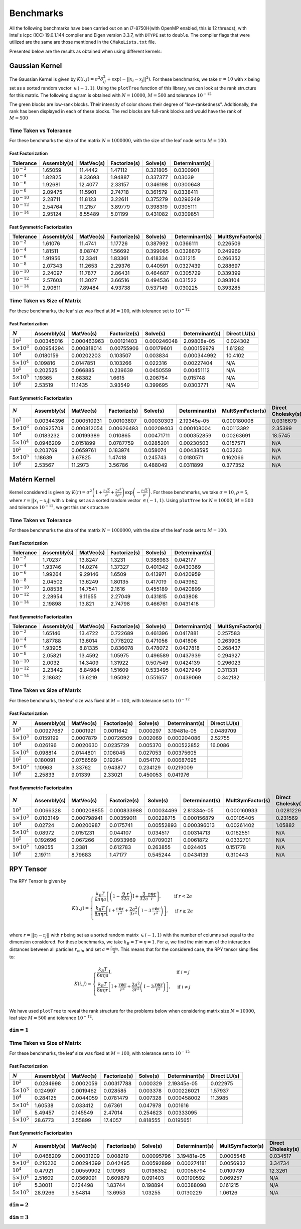 **********
Benchmarks
**********

All the following benchmarks have been carried out on an i7-8750H(with OpenMP enabled, this is 12 threads), with Intel's icpc (ICC) 19.0.1.144 compiler and Eigen version 3.3.7, with ``DTYPE`` set to ``double``. The compiler flags that were utilized are the same are those mentioned in the ``CMakeLists.txt`` file.

Presented below are the results as obtained when using different kernels:

Gaussian Kernel
###############

The Gaussian Kernel is given by :math:`K(i, j) = \sigma^2 \delta_{ij}^2 + \exp(-||x_i - x_j||^2)`. For these benchmarks, we take :math:`\sigma = 10` with :math:`x` being set as a sorted random vector :math:`\in (-1, 1)`. Using the ``plotTree`` function of this library, we can look at the rank structure for this matrix. The following diagram is obtained with :math:`N = 10000`, :math:`M = 500` and tolerance :math:`10^{-12}`

.. image:: images/gaussian_rank_structure.svg
   :width: 400

The green blocks are low-rank blocks. Their intensity of color shows their degree of "low-rankedness". Additionally, the rank has been displayed in each of these blocks. The red blocks are full-rank blocks and would have the rank of :math:`M = 500`

Time Taken vs Tolerance
~~~~~~~~~~~~~~~~~~~~~~~

For these benchmarks the size of the matrix :math:`N = 1000000`, with the size of the leaf node set to :math:`M = 100`.

Fast Factorization
^^^^^^^^^^^^^^^^^^

+----------------+------------+---------+------------+--------+--------------+
|Tolerance       | Assembly(s)|MatVec(s)|Factorize(s)|Solve(s)|Determinant(s)|
+================+============+=========+============+========+==============+ 
|:math:`10^{-2}` | 1.65059    |11.4442  |1.47112     |0.321805|0.0300901     |
+----------------+------------+---------+------------+--------+--------------+ 
|:math:`10^{-4}` | 1.82825    |8.33693  |1.94887     |0.337377|0.03039       |
+----------------+------------+---------+------------+--------+--------------+ 
|:math:`10^{-6}` | 1.92681    |12.4077  |2.33157     |0.346198|0.0300648     |
+----------------+------------+---------+------------+--------+--------------+
|:math:`10^{-8}` | 2.09475    |11.5901  |2.74718     |0.361579|0.0338411     |
+----------------+------------+---------+------------+--------+--------------+ 
|:math:`10^{-10}`| 2.28711    |11.8123  |3.22611     |0.375279|0.0296249     |
+----------------+------------+---------+------------+--------+--------------+ 
|:math:`10^{-12}`| 2.54764    |11.2157  |3.89779     |0.398319|0.0305111     |
+----------------+------------+---------+------------+--------+--------------+ 
|:math:`10^{-14}`| 2.95124    |8.55489  |5.01199     |0.431082|0.0309851     | 
+----------------+------------+---------+------------+--------+--------------+ 

.. image:: images/gaussian1.png
   :width: 600

Fast Symmetric Factorization
^^^^^^^^^^^^^^^^^^^^^^^^^^^^

+----------------+------------+---------+------------+--------+--------------+----------------+
|Tolerance       | Assembly(s)|MatVec(s)|Factorize(s)|Solve(s)|Determinant(s)|MultSymFactor(s)|
+================+============+=========+============+========+==============+================+ 
|:math:`10^{-2}` | 1.61076    |11.4741  |1.17726     |0.387992|0.0366111     |0.226509        |
+----------------+------------+---------+------------+--------+--------------+----------------+ 
|:math:`10^{-4}` | 1.81511    |8.08747  |1.56692     |0.399085|0.0328679     |0.249969        |
+----------------+------------+---------+------------+--------+--------------+----------------+ 
|:math:`10^{-6}` | 1.91956    |12.3341  |1.83361     |0.418334|0.031215      |0.266352        |
+----------------+------------+---------+------------+--------+--------------+----------------+ 
|:math:`10^{-8}` | 2.07343    |11.2653  |2.29376     |0.440591|0.0327439     |0.288697        |
+----------------+------------+---------+------------+--------+--------------+----------------+ 
|:math:`10^{-10}`| 2.24097    |11.7877  |2.86431     |0.464687|0.0305729     |0.339399        |
+----------------+------------+---------+------------+--------+--------------+----------------+ 
|:math:`10^{-12}`| 2.57603    |11.3027  |3.66516     |0.494536|0.031522      |0.393104        |
+----------------+------------+---------+------------+--------+--------------+----------------+ 
|:math:`10^{-14}`| 2.90611    |7.89484  |4.93738     |0.537149|0.030225      |0.393285        | 
+----------------+------------+---------+------------+--------+--------------+----------------+ 

.. image:: images/gaussian2.png
   :width: 600


Time Taken vs Size of Matrix
~~~~~~~~~~~~~~~~~~~~~~~~~~~~

For these benchmarks, the leaf size was fixed at :math:`M = 100`, with tolerance set to :math:`10^{-12}`

Fast Factorization
^^^^^^^^^^^^^^^^^^

+-----------------------+------------+------------+------------+-----------+--------------+----------------+
|:math:`N`              | Assembly(s)|MatVec(s)   |Factorize(s)|Solve(s)   |Determinant(s)|Direct LU(s)    |
+=======================+============+============+============+===========+==============+================+
|:math:`10^{3}`         | 0.00345016 |0.000463963 |0.00121403  |0.000246048|2.09808e-05   |0.024302        |
+-----------------------+------------+------------+------------+-----------+--------------+----------------+
|:math:`5 \times 10^{3}`| 0.00954294 |0.000818014 |0.00755906  |0.00179601 |0.000159979   |1.61282         |
+-----------------------+------------+------------+------------+-----------+--------------+----------------+
|:math:`10^{4}`         | 0.0180159  |0.00202203  |0.103507    |0.003834   |0.000344992   |10.4102         |
+-----------------------+------------+------------+------------+-----------+--------------+----------------+
|:math:`5 \times 10^{4}`| 0.109816   |0.0147851   |0.103266    |0.022316   |0.00227404    |N/A             |
+-----------------------+------------+------------+------------+-----------+--------------+----------------+
|:math:`10^{5}`         | 0.202525   |0.066885    |0.239639    |0.0450559  |0.00451112    |N/A             |
+-----------------------+------------+------------+------------+-----------+--------------+----------------+
|:math:`5 \times 10^{5}`| 1.19365    |3.68382     |1.6615      |0.206754   |0.015748      |N/A             |
+-----------------------+------------+------------+------------+-----------+--------------+----------------+
|:math:`10^{6}`         | 2.53519    |11.1435     |3.93549     |0.399695   |0.0303771     |N/A             |
+-----------------------+------------+------------+------------+-----------+--------------+----------------+

.. image:: images/gaussian3.png
   :width: 600

Fast Symmetric Factorization
^^^^^^^^^^^^^^^^^^^^^^^^^^^^

+-----------------------+------------+-----------+------------+----------+--------------+----------------+------------------+
|:math:`N`              | Assembly(s)|MatVec(s)  |Factorize(s)|Solve(s)  |Determinant(s)|MultSymFactor(s)|Direct Cholesky(s)|
+=======================+============+===========+============+==========+==============+================+==================+
|:math:`10^{3}`         | 0.00344396 |0.000510931|0.00103807  |0.00030303|2.19345e-05   |0.000180006     |0.0316679         |
+-----------------------+------------+-----------+------------+----------+--------------+----------------+------------------+
|:math:`5 \times 10^{3}`| 0.00925708 |0.000812054|0.00626493  |0.00209403|0.000108004   |0.00113392      |2.35399           |
+-----------------------+------------+-----------+------------+----------+--------------+----------------+------------------+
|:math:`10^{4}`         | 0.0183232  |0.00199389 |0.010865    |0.00471711|0.000352859   |0.00263691      |18.5745           |
+-----------------------+------------+-----------+------------+----------+--------------+----------------+------------------+
|:math:`5 \times 10^{4}`| 0.0946209  |0.0151899  |0.0787759   |0.0285201 |0.00230503    |0.0157571       |N/A               |
+-----------------------+------------+-----------+------------+----------+--------------+----------------+------------------+
|:math:`10^{5}`         | 0.203769   |0.0659761  |0.183974    |0.058074  |0.00438595    |0.03263         |N/A               |
+-----------------------+------------+-----------+------------+----------+--------------+----------------+------------------+
|:math:`5 \times 10^{5}`| 1.18639    |3.67825    |1.47418     |0.245743  |0.0180571     |0.162066        |N/A               |
+-----------------------+------------+-----------+------------+----------+--------------+----------------+------------------+
|:math:`10^{6}`         | 2.53567    |11.2973    |3.56786     |0.488049  |0.0311899     |0.377352        |N/A               |
+-----------------------+------------+-----------+------------+----------+--------------+----------------+------------------+

.. image:: images/gaussian4.png
   :width: 600

Matérn Kernel
#############

Kernel considered is given by :math:`K(r) = \sigma^2 \left(1 + \frac{r \sqrt{5}}{\rho} + \frac{5 r^2}{3 \rho^2}\right)\exp{\left(-\frac{r \sqrt{5}}{\rho}\right)}`. For these benchmarks, we take :math:`\sigma = 10`, :math:`\rho = 5`, where :math:`r = ||x_i - x_j||` with :math:`x` being set as a sorted random vector :math:`\in (-1, 1)`. Using ``plotTree`` for :math:`N = 10000`, :math:`M = 500` and tolerance :math:`10^{-12}`, we get this rank structure

.. image:: images/matern_rank_structure.svg
   :width: 400

Time Taken vs Tolerance
~~~~~~~~~~~~~~~~~~~~~~~

For these benchmarks the size of the matrix :math:`N = 1000000`, with the size of the leaf node set to :math:`M = 100`.

Fast Factorization
^^^^^^^^^^^^^^^^^^

+----------------+------------+---------+------------+--------+--------------+
|Tolerance       | Assembly(s)|MatVec(s)|Factorize(s)|Solve(s)|Determinant(s)|
+================+============+=========+============+========+==============+ 
|:math:`10^{-2}` | 1.70237    |13.8247  |1.3231      |0.388983|0.042177      |
+----------------+------------+---------+------------+--------+--------------+ 
|:math:`10^{-4}` | 1.93746    |14.0274  |1.37327     |0.401342|0.0430369     |
+----------------+------------+---------+------------+--------+--------------+ 
|:math:`10^{-6}` | 1.99264    |9.29146  |1.6509      |0.413971|0.0420959     |
+----------------+------------+---------+------------+--------+--------------+
|:math:`10^{-8}` | 2.04502    |13.6249  |1.80135     |0.417019|0.043962      |
+----------------+------------+---------+------------+--------+--------------+ 
|:math:`10^{-10}`| 2.08538    |14.7541  |2.1616      |0.455189|0.0420899     |
+----------------+------------+---------+------------+--------+--------------+ 
|:math:`10^{-12}`| 2.28954    |9.11655  |2.27049     |0.431815|0.043808      |
+----------------+------------+---------+------------+--------+--------------+ 
|:math:`10^{-14}`| 2.19898    |13.821   |2.74798     |0.466761|0.0431418     | 
+----------------+------------+---------+------------+--------+--------------+ 

.. image:: images/matern1.png
   :width: 600

Fast Symmetric Factorization
^^^^^^^^^^^^^^^^^^^^^^^^^^^^

+----------------+------------+---------+------------+--------+--------------+----------------+
|Tolerance       | Assembly(s)|MatVec(s)|Factorize(s)|Solve(s)|Determinant(s)|MultSymFactor(s)|
+================+============+=========+============+========+==============+================+ 
|:math:`10^{-2}` | 1.65146    |13.4722  |0.722689    |0.461396|0.0417881     |0.257583        |
+----------------+------------+---------+------------+--------+--------------+----------------+ 
|:math:`10^{-4}` | 1.87788    |13.6014  |0.778202    |0.471056|0.041806      |0.263908        |
+----------------+------------+---------+------------+--------+--------------+----------------+ 
|:math:`10^{-6}` | 1.93905    |8.81335  |0.836078    |0.478072|0.0427818     |0.268437        |
+----------------+------------+---------+------------+--------+--------------+----------------+ 
|:math:`10^{-8}` | 2.05821    |13.4592  |1.05975     |0.496589|0.0437939     |0.294927        |
+----------------+------------+---------+------------+--------+--------------+----------------+ 
|:math:`10^{-10}`| 2.0032     |14.3409  |1.31922     |0.507549|0.0424139     |0.296023        |
+----------------+------------+---------+------------+--------+--------------+----------------+ 
|:math:`10^{-12}`| 2.23442    |8.84984  |1.51609     |0.533495|0.0427949     |0.311331        |
+----------------+------------+---------+------------+--------+--------------+----------------+ 
|:math:`10^{-14}`| 2.18632    |13.6219  |1.95092     |0.551657|0.0439069     |0.342182        | 
+----------------+------------+---------+------------+--------+--------------+----------------+ 

.. image:: images/matern2.png
   :width: 600


Time Taken vs Size of Matrix
~~~~~~~~~~~~~~~~~~~~~~~~~~~~

For these benchmarks, the leaf size was fixed at :math:`M = 100`, with tolerance set to :math:`10^{-12}`

Fast Factorization
^^^^^^^^^^^^^^^^^^

+-----------------------+------------+---------+------------+--------+--------------+----------------+
|:math:`N`              | Assembly(s)|MatVec(s)|Factorize(s)|Solve(s)|Determinant(s)|Direct LU(s)    |
+=======================+============+=========+============+========+==============+================+
|:math:`10^{3}`         | 0.00927687 |0.0001921|0.0011642   |0.000297|3.19481e-05   |0.0489709       |
+-----------------------+------------+---------+------------+--------+--------------+----------------+
|:math:`5 \times 10^{3}`| 0.0159199  |0.0007879|0.00726509  |0.002069|0.000204086   |2.52755         |
+-----------------------+------------+---------+------------+--------+--------------+----------------+
|:math:`10^{4}`         | 0.026196   |0.0020630|0.0235729   |0.005370|0.000522852   |16.0086         |
+-----------------------+------------+---------+------------+--------+--------------+----------------+
|:math:`5 \times 10^{4}`| 0.098814   |0.0144801|0.106045    |0.027053|0.00375605    |                |
+-----------------------+------------+---------+------------+--------+--------------+----------------+
|:math:`10^{5}`         | 0.180091   |0.0756569|0.19264     |0.054170|0.00687695    |                |
+-----------------------+------------+---------+------------+--------+--------------+----------------+
|:math:`5 \times 10^{5}`| 1.10963    |3.33762  |0.943877    |0.234129|0.0219009     |                |
+-----------------------+------------+---------+------------+--------+--------------+----------------+
|:math:`10^{6}`         | 2.25833    |9.01339  |2.33021     |0.450053|0.041976      |                |
+-----------------------+------------+---------+------------+--------+--------------+----------------+

.. image:: images/matern3.png
   :width: 600

Fast Symmetric Factorization
^^^^^^^^^^^^^^^^^^^^^^^^^^^^

+-----------------------+------------+-----------+------------+----------+--------------+----------------+------------------+
|:math:`N`              | Assembly(s)|MatVec(s)  |Factorize(s)|Solve(s)  |Determinant(s)|MultSymFactor(s)|Direct Cholesky(s)|
+=======================+============+===========+============+==========+==============+================+==================+
|:math:`10^{3}`         | 0.0066328  |0.000208855|0.000833988 |0.00034499|2.81334e-05   |0.000160933     |0.0281229         |
+-----------------------+------------+-----------+------------+----------+--------------+----------------+------------------+
|:math:`5 \times 10^{3}`| 0.0103149  |0.000798941|0.00359011  |0.00228715|0.000156879   |0.00105405      |0.231569          |
+-----------------------+------------+-----------+------------+----------+--------------+----------------+------------------+
|:math:`10^{4}`         | 0.02724    |0.00200987 |0.0175741   |0.00552893|0.000396013   |0.00261402      |1.05882           |
+-----------------------+------------+-----------+------------+----------+--------------+----------------+------------------+
|:math:`5 \times 10^{4}`| 0.08972    |0.0151231  |0.044107    |0.034517  |0.00314713    |0.0162551       |N/A               |
+-----------------------+------------+-----------+------------+----------+--------------+----------------+------------------+
|:math:`10^{5}`         | 0.192696   |0.067266   |0.0933969   |0.0709021 |0.0061872     |0.0332701       |N/A               |
+-----------------------+------------+-----------+------------+----------+--------------+----------------+------------------+
|:math:`5 \times 10^{5}`| 1.09055    |3.2381     |0.612783    |0.263855  |0.024405      |0.151778        |N/A               |
+-----------------------+------------+-----------+------------+----------+--------------+----------------+------------------+
|:math:`10^{6}`         | 2.19711    |8.79683    |1.47177     |0.545244  |0.0434139     |0.310443        |N/A               |
+-----------------------+------------+-----------+------------+----------+--------------+----------------+------------------+

.. image:: images/matern4.png
   :width: 600

RPY Tensor
##########

The RPY Tensor is given by

.. math::
    K(i, j) = 
    \begin{cases}
        \frac{k_B T}{6 \pi \eta a} \left[\left(1 - \frac{9}{32} \frac{r}{a}\right)\textbf{I} + \frac{3}{32a} \frac{\textbf{r} \otimes \textbf{r}}{r}\right] , & \text{if } r < 2a \\
        \frac{k_B T}{8 \pi \eta r} \left[\textbf{I} + \frac{\textbf{r} \otimes \textbf{r}}{r^2} + \frac{2a^2}{3r^2}\left(\textbf{I} - 3 \frac{\textbf{r} \otimes \textbf{r}}{r^2}\right)\right] , & \text{if } r \geq 2a \\
    \end{cases}

where :math:`r = ||\textbf{r}_i - \textbf{r}_j||` with :math:`\textbf{r}` being set as a sorted random matrix :math:`\in (-1, 1)` with the number of columns set equal to the dimension considered. For these benchmarks, we take :math:`k_B = T = \eta = 1`. For :math:`a`, we find the minimum of the interaction distances between all particles :math:`r_{min}` and set :math:`a = \frac{r_{min}}{2}`. This means that for the considered case, the RPY tensor simplifies to:

.. math::
    K(i, j) = 
    \begin{cases}
        \frac{k_B T}{6 \pi \eta a} \textbf{I} , & \text{if } i = j \\
        \frac{k_B T}{8 \pi \eta r} \left[\textbf{I} + \frac{\textbf{r} \otimes \textbf{r}}{r^2} + \frac{2a^2}{3r^2}\left(\textbf{I} - 3 \frac{\textbf{r} \otimes \textbf{r}}{r^2}\right)\right] , & \text{if } i \neq j \\
    \end{cases}

We have used ``plotTree`` to reveal the rank structure for the problems below when considering matrix size :math:`N = 10000`, leaf size :math:`M = 500` and tolerance :math:`10^{-12}`.

:math:`\texttt{dim} = 1`
~~~~~~~~~~~~~~~~~~~~~~~~

.. image:: images/RPY_rank_structure_dim1.svg
   :width: 400


Time Taken vs Size of Matrix
~~~~~~~~~~~~~~~~~~~~~~~~~~~~

For these benchmarks, the leaf size was fixed at :math:`M = 100`, with tolerance set to :math:`10^{-12}`

Fast Factorization
^^^^^^^^^^^^^^^^^^

+-----------------------+------------+---------+------------+--------+--------------+----------------+
|:math:`N`              | Assembly(s)|MatVec(s)|Factorize(s)|Solve(s)|Determinant(s)|Direct LU(s)    |
+=======================+============+=========+============+========+==============+================+
|:math:`10^{3}`         | 0.0284998  |0.0002059|0.00317788  |0.000329|2.19345e-05   |0.022975        |
+-----------------------+------------+---------+------------+--------+--------------+----------------+
|:math:`5 \times 10^{3}`| 0.124997   |0.0019462|0.028585    |0.003378|0.000226021   |1.57937         |
+-----------------------+------------+---------+------------+--------+--------------+----------------+
|:math:`10^{4}`         | 0.284125   |0.0044059|0.0781479   |0.007328|0.000458002   |11.3985         |
+-----------------------+------------+---------+------------+--------+--------------+----------------+
|:math:`5 \times 10^{4}`| 1.60538    |0.033412 |0.67361     |0.047978|0.001616      |                |
+-----------------------+------------+---------+------------+--------+--------------+----------------+
|:math:`10^{5}`         | 5.49457    |0.145549 |2.47014     |0.254623|0.00333095    |                |
+-----------------------+------------+---------+------------+--------+--------------+----------------+
|:math:`5 \times 10^{5}`| 28.6773    |3.55899  |17.4057     |0.818555|0.0195651     |                |
+-----------------------+------------+---------+------------+--------+--------------+----------------+

.. image:: images/RPY1.png
   :width: 600

Fast Symmetric Factorization
^^^^^^^^^^^^^^^^^^^^^^^^^^^^

+-----------------------+------------+-----------+------------+----------+--------------+----------------+------------------+
|:math:`N`              | Assembly(s)|MatVec(s)  |Factorize(s)|Solve(s)  |Determinant(s)|MultSymFactor(s)|Direct Cholesky(s)|
+=======================+============+===========+============+==========+==============+================+==================+
|:math:`10^{3}`         | 0.0468209  |0.00031209 |0.008219    |0.00095796|3.19481e-05   |0.0005548       |0.034517          |
+-----------------------+------------+-----------+------------+----------+--------------+----------------+------------------+
|:math:`5 \times 10^{3}`| 0.216226   |0.00294399 |0.042495    |0.00592899|0.000274181   |0.0056932       |3.34734           |
+-----------------------+------------+-----------+------------+----------+--------------+----------------+------------------+
|:math:`10^{4}`         | 0.47921    |0.00559902 |0.10963     |0.0136352 |0.00058794    |0.0109739       |12.3261           |
+-----------------------+------------+-----------+------------+----------+--------------+----------------+------------------+
|:math:`5 \times 10^{4}`| 2.51609    |0.0369091  |0.609879    |0.091403  |0.00190592    |0.069257        |N/A               |
+-----------------------+------------+-----------+------------+----------+--------------+----------------+------------------+
|:math:`10^{5}`         | 5.30011    |0.124498   |1.83744     |0.198894  |0.00388098    |0.161215        |N/A               |
+-----------------------+------------+-----------+------------+----------+--------------+----------------+------------------+
|:math:`5 \times 10^{5}`| 28.9266    |3.54814    |13.6953     |1.03255   |0.0130229     |1.06126         |N/A               |
+-----------------------+------------+-----------+------------+----------+--------------+----------------+------------------+

.. image:: images/RPY2.png
   :width: 600

:math:`\texttt{dim} = 2`
~~~~~~~~~~~~~~~~~~~~~~~~

.. image:: images/RPY_rank_structure_dim2.svg
   :width: 400

:math:`\texttt{dim} = 3`
~~~~~~~~~~~~~~~~~~~~~~~~

.. image:: images/RPY_rank_structure_dim3.svg
   :width: 400
